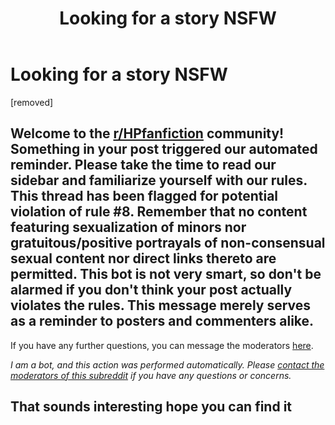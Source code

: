 #+TITLE: Looking for a story NSFW

* Looking for a story NSFW
:PROPERTIES:
:Author: VulonRogue
:Score: 0
:DateUnix: 1620315880.0
:DateShort: 2021-May-06
:FlairText: What's That Fic?
:END:
[removed]


** Welcome to the [[/r/HPfanfiction][r/HPfanfiction]] community! Something in your post triggered our automated reminder. Please take the time to read our sidebar and familiarize yourself with our rules. This thread has been flagged for potential violation of rule #8. Remember that no content featuring sexualization of minors nor gratuitous/positive portrayals of non-consensual sexual content nor direct links thereto are permitted. This bot is not very smart, so don't be alarmed if you don't think your post actually violates the rules. This message merely serves as a reminder to posters and commenters alike.

If you have any further questions, you can message the moderators [[https://www.reddit.com/message/compose?to=%2Fr%2FHPfanfiction][here]].

/I am a bot, and this action was performed automatically. Please [[/message/compose/?to=/r/HPfanfiction][contact the moderators of this subreddit]] if you have any questions or concerns./
:PROPERTIES:
:Author: AutoModerator
:Score: 1
:DateUnix: 1620315880.0
:DateShort: 2021-May-06
:END:


** That sounds interesting hope you can find it
:PROPERTIES:
:Author: Sparklepire
:Score: 1
:DateUnix: 1620316862.0
:DateShort: 2021-May-06
:END:
